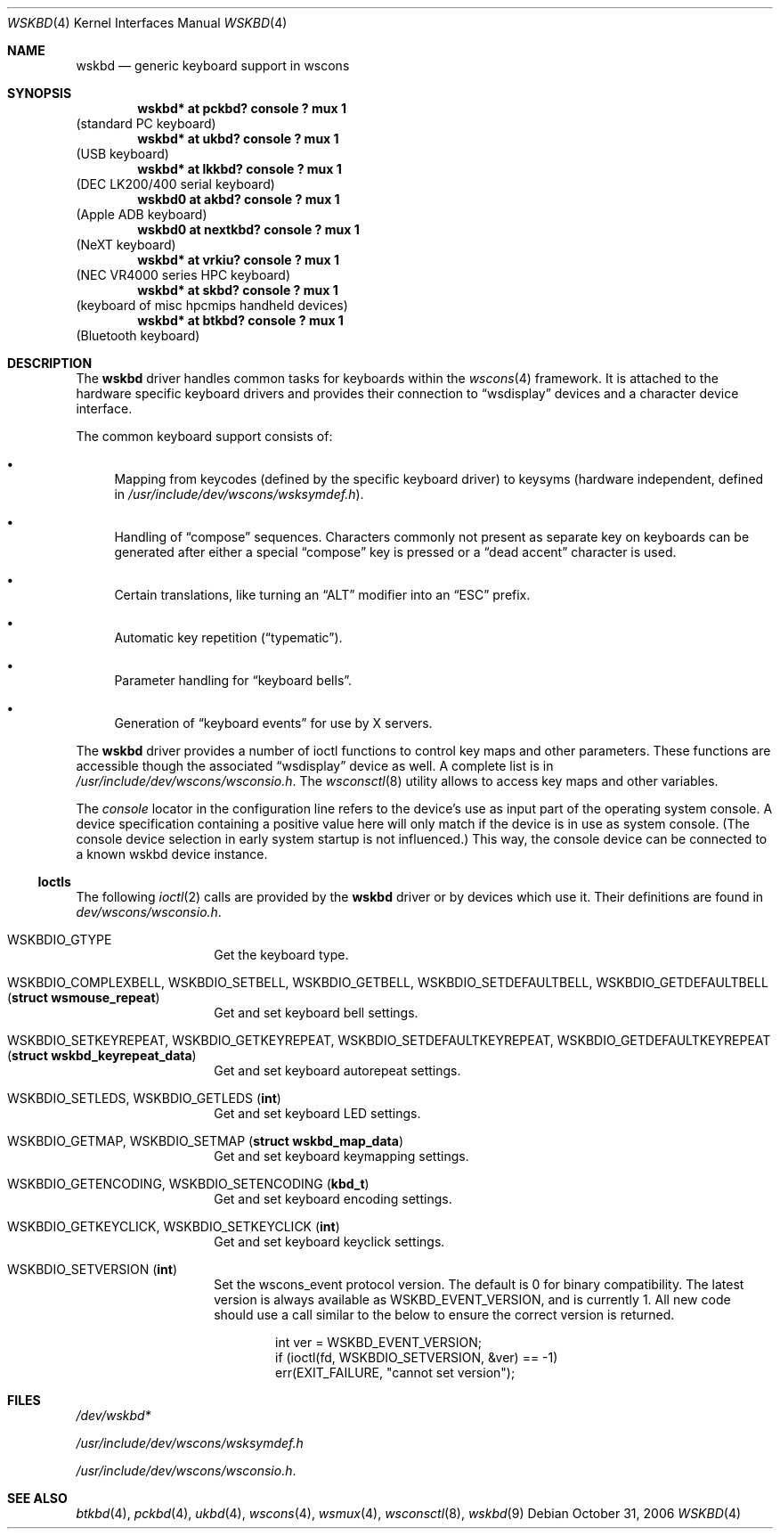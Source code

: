 .\" $NetBSD: wskbd.4,v 1.15 2012/05/27 10:45:49 abs Exp $
.\"
.\" Copyright (c) 1999
.\" 	Matthias Drochner.  All rights reserved.
.\"
.\" Redistribution and use in source and binary forms, with or without
.\" modification, are permitted provided that the following conditions
.\" are met:
.\" 1. Redistributions of source code must retain the above copyright
.\"    notice, this list of conditions and the following disclaimer.
.\" 2. Redistributions in binary form must reproduce the above copyright
.\"    notice, this list of conditions and the following disclaimer in the
.\"    documentation and/or other materials provided with the distribution.
.\"
.\" THIS SOFTWARE IS PROVIDED BY THE AUTHOR AND CONTRIBUTORS ``AS IS'' AND
.\" ANY EXPRESS OR IMPLIED WARRANTIES, INCLUDING, BUT NOT LIMITED TO, THE
.\" IMPLIED WARRANTIES OF MERCHANTABILITY AND FITNESS FOR A PARTICULAR PURPOSE
.\" ARE DISCLAIMED.  IN NO EVENT SHALL THE AUTHOR OR CONTRIBUTORS BE LIABLE
.\" FOR ANY DIRECT, INDIRECT, INCIDENTAL, SPECIAL, EXEMPLARY, OR CONSEQUENTIAL
.\" DAMAGES (INCLUDING, BUT NOT LIMITED TO, PROCUREMENT OF SUBSTITUTE GOODS
.\" OR SERVICES; LOSS OF USE, DATA, OR PROFITS; OR BUSINESS INTERRUPTION)
.\" HOWEVER CAUSED AND ON ANY THEORY OF LIABILITY, WHETHER IN CONTRACT, STRICT
.\" LIABILITY, OR TORT (INCLUDING NEGLIGENCE OR OTHERWISE) ARISING IN ANY WAY
.\" OUT OF THE USE OF THIS SOFTWARE, EVEN IF ADVISED OF THE POSSIBILITY OF
.\" SUCH DAMAGE.
.\"
.Dd October 31, 2006
.Dt WSKBD 4
.Os
.Sh NAME
.Nm wskbd
.Nd generic keyboard support in wscons
.Sh SYNOPSIS
.Cd "wskbd* at pckbd? console ? mux 1"
(standard PC keyboard)
.Cd "wskbd* at ukbd? console ? mux 1"
(USB keyboard)
.Cd "wskbd* at lkkbd? console ? mux 1"
(DEC LK200/400 serial keyboard)
.Cd "wskbd0 at akbd? console ? mux 1"
(Apple ADB keyboard)
.Cd "wskbd0 at nextkbd? console ? mux 1"
(NeXT keyboard)
.Cd "wskbd* at vrkiu? console ? mux 1"
(NEC VR4000 series HPC keyboard)
.Cd "wskbd* at skbd? console ? mux 1"
(keyboard of misc hpcmips handheld devices)
.Cd "wskbd* at btkbd? console ? mux 1"
(Bluetooth keyboard)
.Sh DESCRIPTION
The
.Nm
driver handles common tasks for keyboards within the
.Xr wscons 4
framework.
It is attached to the hardware specific keyboard drivers and
provides their connection to
.Dq wsdisplay
devices and a character device interface.
.Pp
The common keyboard support consists of:
.Bl -bullet
.It
Mapping from keycodes (defined by the specific keyboard driver) to
keysyms (hardware independent, defined in
.Pa /usr/include/dev/wscons/wsksymdef.h ) .
.It
Handling of
.Dq compose
sequences.
Characters commonly not present as separate key on keyboards
can be generated after either a special
.Dq compose
key is pressed or a
.Dq dead accent
character is used.
.It
Certain translations, like turning an
.Dq ALT
modifier into an
.Dq ESC
prefix.
.It
Automatic key repetition
.Pq Dq typematic .
.It
Parameter handling for
.Dq keyboard bells .
.It
Generation of
.Dq keyboard events
for use by X servers.
.El
.Pp
The
.Nm
driver provides a number of ioctl functions to control key maps
and other parameters.
These functions are accessible though the associated
.Dq wsdisplay
device as well.
A complete list is in
.Pa /usr/include/dev/wscons/wsconsio.h .
The
.Xr wsconsctl 8
utility allows to access key maps and other variables.
.Pp
The
.Em console
locator in the configuration line refers to the device's use as input
part of the operating system console.
A device specification containing a positive value here will only
match if the device is in use as system console.
(The console device selection in early system startup is not influenced.)
This way, the console device can be connected to a known
wskbd device instance.
.Ss Ioctls
The following
.Xr ioctl 2
calls are provided by the
.Nm
driver or by devices which use it.
Their definitions are found in
.Pa dev/wscons/wsconsio.h .
.Bl -tag -width Dv
.It Dv WSKBDIO_GTYPE
Get the keyboard type.
.It Dv WSKBDIO_COMPLEXBELL, WSKBDIO_SETBELL, WSKBDIO_GETBELL, WSKBDIO_SETDEFAULTBELL, WSKBDIO_GETDEFAULTBELL Pq Li "struct wsmouse_repeat"
Get and set keyboard bell settings.
.It Dv WSKBDIO_SETKEYREPEAT, WSKBDIO_GETKEYREPEAT, WSKBDIO_SETDEFAULTKEYREPEAT, WSKBDIO_GETDEFAULTKEYREPEAT Pq Li "struct wskbd_keyrepeat_data"
Get and set keyboard autorepeat settings.
.It Dv WSKBDIO_SETLEDS, WSKBDIO_GETLEDS Pq Li "int"
Get and set keyboard LED settings.
.It Dv WSKBDIO_GETMAP, WSKBDIO_SETMAP Pq Li "struct wskbd_map_data"
Get and set keyboard keymapping settings.
.It Dv WSKBDIO_GETENCODING, WSKBDIO_SETENCODING Pq Li "kbd_t"
Get and set keyboard encoding settings.
.It Dv WSKBDIO_GETKEYCLICK, WSKBDIO_SETKEYCLICK Pq Li "int"
Get and set keyboard keyclick settings.
.It Dv WSKBDIO_SETVERSION Pq Li "int"
Set the wscons_event protocol version.
The default is 0 for binary compatibility. The latest version is
always available as WSKBD_EVENT_VERSION, and is currently 1.
All new code should use a call similar to the below to ensure the
correct version is returned.
.Bd -literal -offset indent
int ver = WSKBD_EVENT_VERSION;
if (ioctl(fd, WSKBDIO_SETVERSION, &ver) == -1)
    err(EXIT_FAILURE, "cannot set version");
.Ed
.El
.Sh FILES
.Bl -item
.It
.Pa /dev/wskbd*
.It
.Pa /usr/include/dev/wscons/wsksymdef.h
.It
.Pa /usr/include/dev/wscons/wsconsio.h .
.El
.Sh SEE ALSO
.Xr btkbd 4 ,
.Xr pckbd 4 ,
.Xr ukbd 4 ,
.Xr wscons 4 ,
.Xr wsmux 4 ,
.Xr wsconsctl 8 ,
.Xr wskbd 9
